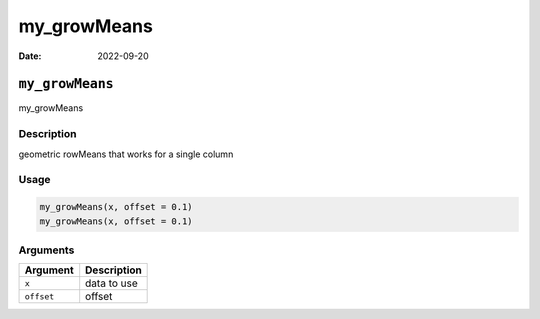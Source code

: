 ============
my_growMeans
============

:Date: 2022-09-20

``my_growMeans``
================

my_growMeans

Description
-----------

geometric rowMeans that works for a single column

Usage
-----

.. code:: r

   my_growMeans(x, offset = 0.1)
   my_growMeans(x, offset = 0.1)

Arguments
---------

========== ===========
Argument   Description
========== ===========
``x``      data to use
``offset`` offset
========== ===========
